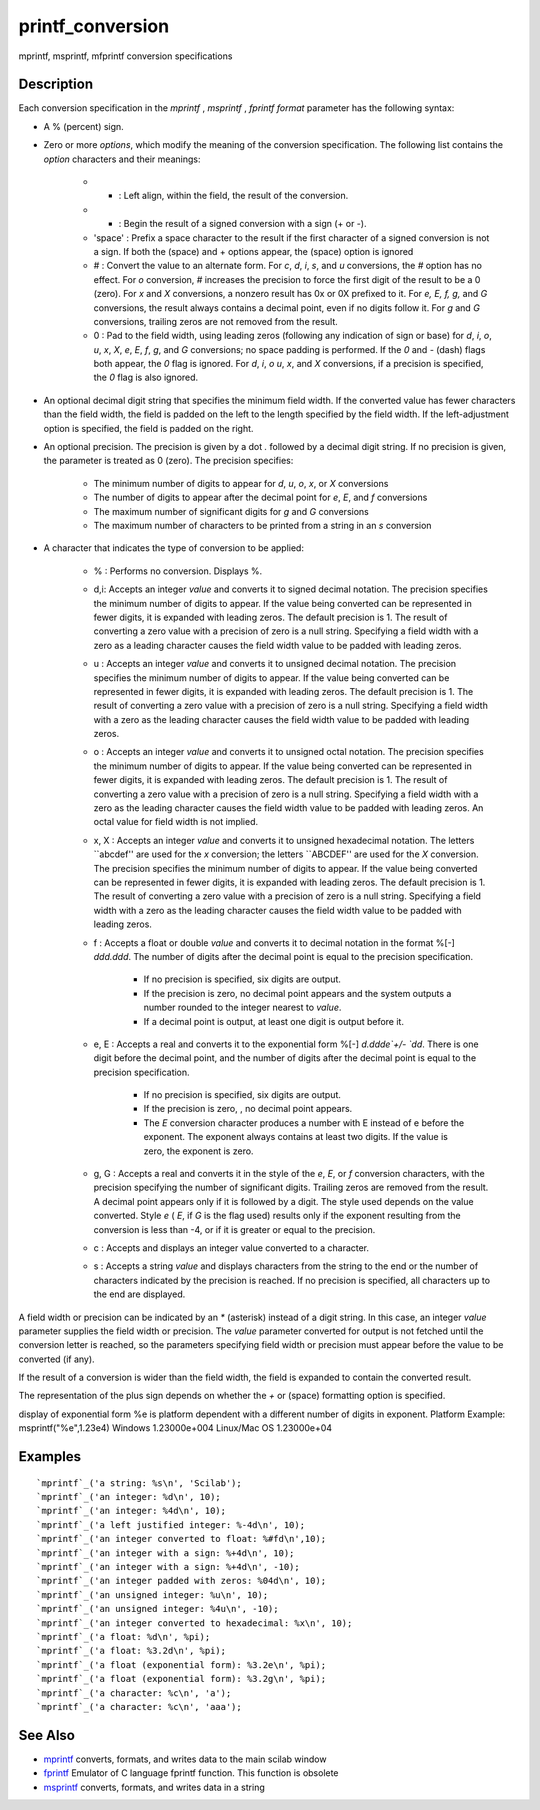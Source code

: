 


printf_conversion
=================

mprintf, msprintf, mfprintf conversion specifications



Description
~~~~~~~~~~~

Each conversion specification in the `mprintf` , `msprintf` ,
`fprintf` `format` parameter has the following syntax:


+ A % (percent) sign.
+ Zero or more `options`, which modify the meaning of the conversion
  specification. The following list contains the `option` characters and
  their meanings:

    + - : Left align, within the field, the result of the conversion.
    + + : Begin the result of a signed conversion with a sign (+ or -).
    + 'space' : Prefix a space character to the result if the first
      character of a signed conversion is not a sign. If both the (space)
      and + options appear, the (space) option is ignored
    + # : Convert the value to an alternate form. For `c`, `d`, `i`, `s`,
      and `u` conversions, the `#` option has no effect. For `o` conversion,
      `#` increases the precision to force the first digit of the result to
      be a 0 (zero). For `x` and `X` conversions, a nonzero result has 0x or
      0X prefixed to it. For `e, E, f, g,` and `G` conversions, the result
      always contains a decimal point, even if no digits follow it. For `g`
      and `G` conversions, trailing zeros are not removed from the result.
    + 0 : Pad to the field width, using leading zeros (following any
      indication of sign or base) for `d`, `i`, `o`, `u`, `x`, `X`, `e`,
      `E`, `f`, `g`, and `G` conversions; no space padding is performed. If
      the `0` and `\-` (dash) flags both appear, the `0` flag is ignored.
      For `d`, `i`, `o` `u`, `x`, and `X` conversions, if a precision is
      specified, the `0` flag is also ignored.

+ An optional decimal digit string that specifies the minimum field
  width. If the converted value has fewer characters than the field
  width, the field is padded on the left to the length specified by the
  field width. If the left-adjustment option is specified, the field is
  padded on the right.
+ An optional precision. The precision is given by a dot `.` followed
  by a decimal digit string. If no precision is given, the parameter is
  treated as 0 (zero). The precision specifies:

    + The minimum number of digits to appear for `d`, `u`, `o`, `x`, or
      `X` conversions
    + The number of digits to appear after the decimal point for `e`, `E`,
      and `f` conversions
    + The maximum number of significant digits for `g` and `G` conversions
    + The maximum number of characters to be printed from a string in an
      `s` conversion

+ A character that indicates the type of conversion to be applied:

    + % : Performs no conversion. Displays %.
    + d,i: Accepts an integer `value` and converts it to signed decimal
      notation. The precision specifies the minimum number of digits to
      appear. If the value being converted can be represented in fewer
      digits, it is expanded with leading zeros. The default precision is 1.
      The result of converting a zero value with a precision of zero is a
      null string. Specifying a field width with a zero as a leading
      character causes the field width value to be padded with leading
      zeros.
    + u : Accepts an integer `value` and converts it to unsigned decimal
      notation. The precision specifies the minimum number of digits to
      appear. If the value being converted can be represented in fewer
      digits, it is expanded with leading zeros. The default precision is 1.
      The result of converting a zero value with a precision of zero is a
      null string. Specifying a field width with a zero as the leading
      character causes the field width value to be padded with leading
      zeros.
    + o : Accepts an integer `value` and converts it to unsigned octal
      notation. The precision specifies the minimum number of digits to
      appear. If the value being converted can be represented in fewer
      digits, it is expanded with leading zeros. The default precision is 1.
      The result of converting a zero value with a precision of zero is a
      null string. Specifying a field width with a zero as the leading
      character causes the field width value to be padded with leading
      zeros. An octal value for field width is not implied.
    + x, X : Accepts an integer `value` and converts it to unsigned
      hexadecimal notation. The letters ``abcdef'' are used for the `x`
      conversion; the letters ``ABCDEF'' are used for the `X` conversion.
      The precision specifies the minimum number of digits to appear. If the
      value being converted can be represented in fewer digits, it is
      expanded with leading zeros. The default precision is 1. The result of
      converting a zero value with a precision of zero is a null string.
      Specifying a field width with a zero as the leading character causes
      the field width value to be padded with leading zeros.
    + f : Accepts a float or double `value` and converts it to decimal
      notation in the format %[\-] `ddd.ddd`. The number of digits after the
      decimal point is equal to the precision specification.

        + If no precision is specified, six digits are output.
        + If the precision is zero, no decimal point appears and the system
          outputs a number rounded to the integer nearest to `value`.
        + If a decimal point is output, at least one digit is output before
          it.

    + e, E : Accepts a real and converts it to the exponential form %[\-]
      `d.ddde`+/\- `dd`. There is one digit before the decimal point, and
      the number of digits after the decimal point is equal to the precision
      specification.

        + If no precision is specified, six digits are output.
        + If the precision is zero, , no decimal point appears.
        + The `E` conversion character produces a number with E instead of e
          before the exponent. The exponent always contains at least two digits.
          If the value is zero, the exponent is zero.

    + g, G : Accepts a real and converts it in the style of the `e`, `E`,
      or `f` conversion characters, with the precision specifying the number
      of significant digits. Trailing zeros are removed from the result. A
      decimal point appears only if it is followed by a digit. The style
      used depends on the value converted. Style `e` ( `E`, if `G` is the
      flag used) results only if the exponent resulting from the conversion
      is less than -4, or if it is greater or equal to the precision.
    + c : Accepts and displays an integer value converted to a character.
    + s : Accepts a string `value` and displays characters from the string
      to the end or the number of characters indicated by the precision is
      reached. If no precision is specified, all characters up to the end
      are displayed.



A field width or precision can be indicated by an `*` (asterisk)
instead of a digit string. In this case, an integer `value` parameter
supplies the field width or precision. The `value` parameter converted
for output is not fetched until the conversion letter is reached, so
the parameters specifying field width or precision must appear before
the value to be converted (if any).

If the result of a conversion is wider than the field width, the field
is expanded to contain the converted result.

The representation of the plus sign depends on whether the `+` or
(space) formatting option is specified.

display of exponential form %e is platform dependent with a different
number of digits in exponent.
Platform Example: msprintf("%e",1.23e4) Windows 1.23000e+004 Linux/Mac
OS 1.23000e+04


Examples
~~~~~~~~


::

    `mprintf`_('a string: %s\n', 'Scilab');
    `mprintf`_('an integer: %d\n', 10);
    `mprintf`_('an integer: %4d\n', 10);
    `mprintf`_('a left justified integer: %-4d\n', 10);
    `mprintf`_('an integer converted to float: %#fd\n',10);
    `mprintf`_('an integer with a sign: %+4d\n', 10);
    `mprintf`_('an integer with a sign: %+4d\n', -10);
    `mprintf`_('an integer padded with zeros: %04d\n', 10);
    `mprintf`_('an unsigned integer: %u\n', 10);
    `mprintf`_('an unsigned integer: %4u\n', -10);
    `mprintf`_('an integer converted to hexadecimal: %x\n', 10);
    `mprintf`_('a float: %d\n', %pi);
    `mprintf`_('a float: %3.2d\n', %pi);
    `mprintf`_('a float (exponential form): %3.2e\n', %pi);
    `mprintf`_('a float (exponential form): %3.2g\n', %pi);
    `mprintf`_('a character: %c\n', 'a');
    `mprintf`_('a character: %c\n', 'aaa');




See Also
~~~~~~~~


+ `mprintf`_ converts, formats, and writes data to the main scilab
  window
+ `fprintf`_ Emulator of C language fprintf function. This function is
  obsolete
+ `msprintf`_ converts, formats, and writes data in a string


.. _mprintf: mprintf.html
.. _msprintf: msprintf.html
.. _fprintf: fprintf.html


